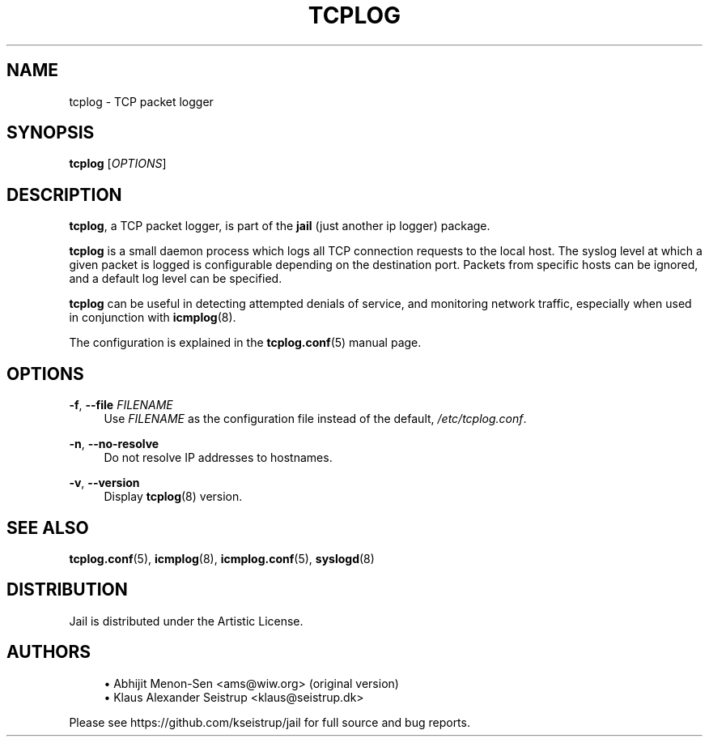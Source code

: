 .\" Generated by scdoc 1.10.1
.\" Complete documentation for this program is not available as a GNU info page
.ie \n(.g .ds Aq \(aq
.el       .ds Aq '
.nh
.ad l
.\" Begin generated content:
.TH "TCPLOG" "8" "2020-02-24" "Linux"
.P
.SH NAME
.P
tcplog - TCP packet logger
.P
.SH SYNOPSIS
.P
\fBtcplog\fR [\fIOPTIONS\fR]
.P
.SH DESCRIPTION
.P
\fBtcplog\fR, a TCP packet logger, is part of the \fBjail\fR (just another ip logger)
package.
.P
\fBtcplog\fR is a small daemon process which logs all TCP connection requests to
the local host. The syslog level at which a given packet is logged is
configurable depending on the destination port. Packets from specific
hosts can be ignored, and a default log level can be specified.
.P
\fBtcplog\fR can be useful in detecting attempted denials of service, and
monitoring network traffic, especially when used in conjunction with
\fBicmplog\fR(8).
.P
The configuration is explained in the \fBtcplog.conf\fR(5) manual page.
.P
.SH OPTIONS
.P
\fB-f\fR, \fB--file\fR \fIFILENAME\fR
.RS 4
Use \fIFILENAME\fR as the configuration file instead of the default,
\fI/etc/tcplog.conf\fR.
.P
.RE
\fB-n\fR, \fB--no-resolve\fR
.RS 4
Do not resolve IP addresses to hostnames.
.P
.RE
\fB-v\fR, \fB--version\fR
.RS 4
Display \fBtcplog\fR(8) version.
.P
.RE
.SH SEE ALSO
.P
\fBtcplog.conf\fR(5), \fBicmplog\fR(8), \fBicmplog.conf\fR(5), \fBsyslogd\fR(8)
.P
.SH DISTRIBUTION
.P
Jail is distributed under the Artistic License.
.P
.SH AUTHORS
.P
.RS 4
.ie n \{\
\h'-04'\(bu\h'+03'\c
.\}
.el \{\
.IP \(bu 4
.\}
Abhijit Menon-Sen <ams@wiw.org> (original version)
.RE
.RS 4
.ie n \{\
\h'-04'\(bu\h'+03'\c
.\}
.el \{\
.IP \(bu 4
.\}
Klaus Alexander Seistrup <klaus@seistrup.dk>

.RE
.P
Please see https://github.com/kseistrup/jail for full source and bug reports.
